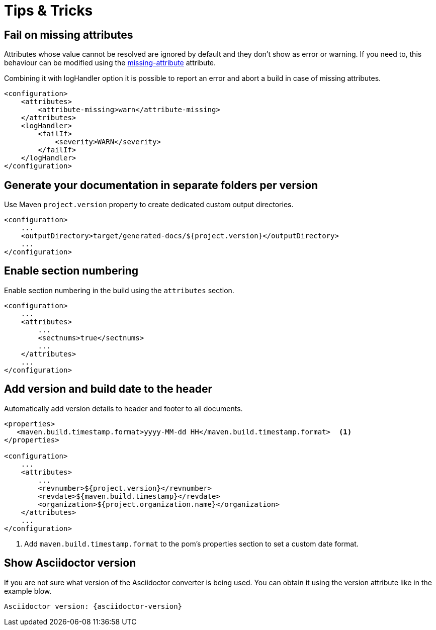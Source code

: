 = Tips & Tricks

== Fail on missing attributes

Attributes whose value cannot be resolved are ignored by default and they don't show as error or warning.
If you need to, this behaviour can be modified using the https://asciidoctor.org/docs/user-manual/#missing-attribute[missing-attribute] attribute.

Combining it with logHandler option it is possible to report an error and abort a build in case of missing attributes.

[source, xml]
----
<configuration>
    <attributes>
        <attribute-missing>warn</attribute-missing>
    </attributes>
    <logHandler>
        <failIf>
            <severity>WARN</severity>
        </failIf>
    </logHandler>
</configuration>
----

== Generate your documentation in separate folders per version

Use Maven `project.version` property to create dedicated custom output directories.

[source, xml]
-----
<configuration>
    ...
    <outputDirectory>target/generated-docs/${project.version}</outputDirectory>
    ...
</configuration>
-----

== Enable section numbering

Enable section numbering in the build using the `attributes` section.

[source, xml]
-----
<configuration>
    ...
    <attributes>
        ...
        <sectnums>true</sectnums>
        ...
    </attributes>
    ...
</configuration>
-----

== Add version and build date to the header

Automatically add version details to header and footer to all documents.

[source, xml]
-----

<properties>
   <maven.build.timestamp.format>yyyy-MM-dd HH</maven.build.timestamp.format>  <1>
</properties>

<configuration>
    ...
    <attributes>
        ...
        <revnumber>${project.version}</revnumber>
        <revdate>${maven.build.timestamp}</revdate>
        <organization>${project.organization.name}</organization>
    </attributes>
    ...
</configuration>
-----
<1> Add `maven.build.timestamp.format` to the pom's properties section to set a custom date format.

== Show Asciidoctor version

If you are not sure what version of the Asciidoctor converter is being used.
You can obtain it using the version attribute like in the example blow.

 Asciidoctor version: {asciidoctor-version}

